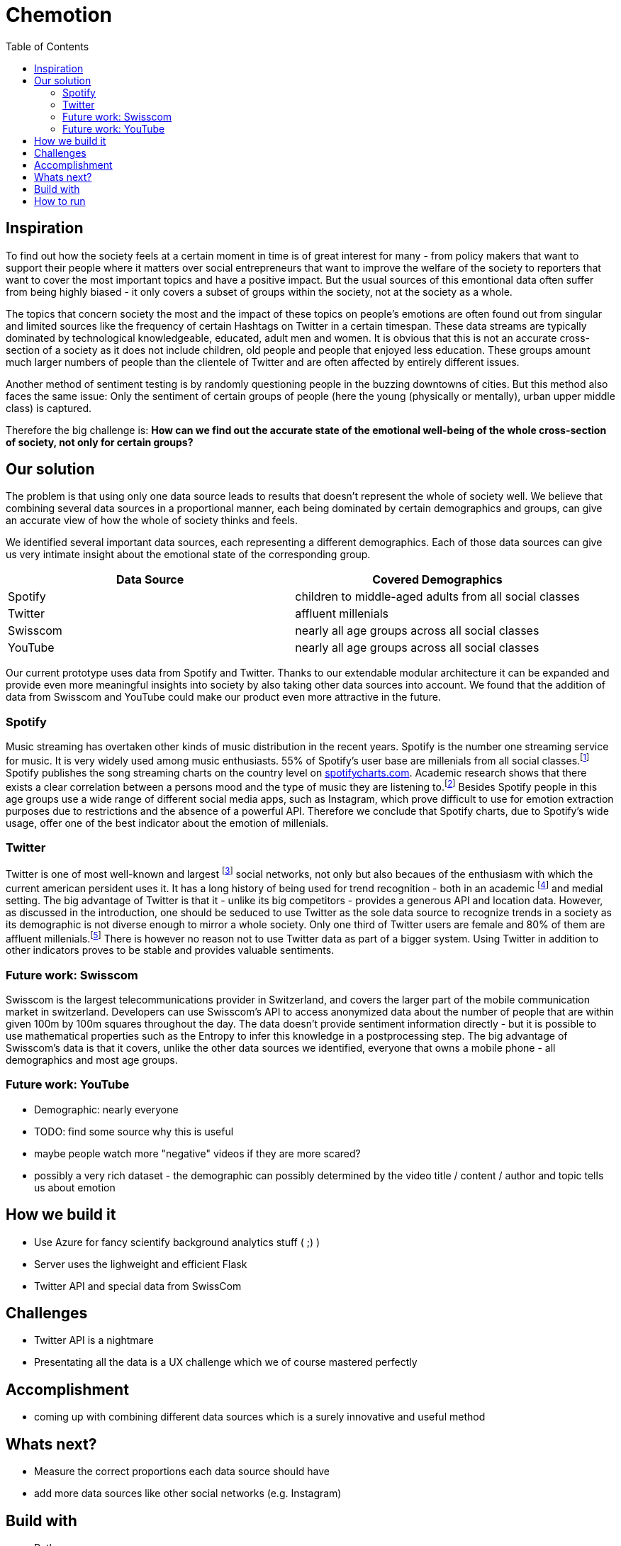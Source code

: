 = Chemotion
:toc:

== Inspiration
To find out how the society feels at a certain moment in time is of great interest for many - from policy makers that want to support their people where it matters over social entrepreneurs that want to improve the welfare of the society to reporters that want to cover the most important topics and have a positive impact.
But the usual sources of this emontional data often suffer from being highly biased - it only covers a subset of groups within the society, not at the society as a whole.

The topics that concern society the most and the impact of these topics on people's emotions are often found out from singular and limited sources like the frequency of certain Hashtags on Twitter in a certain timespan.
These data streams are typically dominated by technological knowledgeable, educated, adult men and women.
It is obvious that this is not an accurate cross-section of a society as it does not include children, old people and people that enjoyed less education.
These groups amount much larger numbers of people than the clientele of Twitter and are often affected by entirely different issues.

Another method of sentiment testing is by randomly questioning people in the buzzing downtowns of cities.
But this method also faces the same issue: Only the sentiment of certain groups of people (here the young (physically or mentally), urban upper middle class) is captured. 

Therefore the big challenge is: *How can we find out the accurate state of the emotional well-being of the whole cross-section of society, not only for certain groups?* 

== Our solution

The problem is that using only one data source leads to results that doesn't represent the whole of society well.
We believe that combining several data sources in a proportional manner, each being dominated by certain demographics and groups, can give an accurate view of how the whole of society thinks and feels.

We identified several important data sources, each representing a different demographics.
Each of those data sources can give us very intimate insight about the emotional state of the corresponding group.

|===
| Data Source | Covered Demographics

| Spotify | children to middle-aged adults from all social classes
| Twitter | affluent millenials
| Swisscom | nearly all age groups across all social classes
| YouTube | nearly all age groups across all social classes
|===

Our current prototype uses data from Spotify and Twitter.
Thanks to our extendable modular architecture it can be expanded and provide even more meaningful insights into society by also taking other data sources into account.
We found that the addition of data from Swisscom and YouTube could make our product even more attractive in the future.

=== Spotify

Music streaming has overtaken other kinds of music distribution in the recent years. 
Spotify is the number one streaming service for music.
It is very widely used among music enthusiasts.
55% of Spotify's user base are millenials from all social classes.footnote:[Source: https://kommandotech.com/statistics/spotify-user-statistics/]
Spotify publishes the song streaming charts on the country level on https://spotifycharts.com/regional[spotifycharts.com].
Academic research shows that there exists a clear correlation between a persons mood and the type of music they are listening to.footnote:[See for example this PhD thesis: http://web.media.mit.edu/~tristan/]
Besides Spotify people in this age groups use a wide range of different social media apps, such as Instagram, which prove difficult to use for emotion extraction purposes due to restrictions and the absence of a powerful API.
Therefore we conclude that Spotify charts, due to Spotify's wide usage, offer one of the best indicator about the emotion of millenials.

=== Twitter

Twitter is one of most well-known and largest footnote:[https://makeawebsitehub.com/social-media-sites/] social networks, not only but also becaues of the enthusiasm with which the current american persident uses it.
It has a long history of being used for trend recognition - both in an academic footnote:[Example: https://www.kth.se/social/files/58878811f276540810b9ee1a/SB%C3%A4ckstr%C3%B6m_JFHaslum.pdf] and medial setting.
The big advantage of Twitter is that it - unlike its big competitors - provides a generous API and location data.
However, as discussed in the introduction, one should be seduced to use Twitter as the sole data source to recognize trends in a society as its demographic is not diverse enough to mirror a whole society.
Only one third of Twitter users are female and 80% of them are affluent millenials.footnote:[https://www.omnicoreagency.com/twitter-statistics/]
There is however no reason not to use Twitter data as part of a bigger system.
Using Twitter in addition to other indicators proves to be stable and provides valuable sentiments.

=== Future work: Swisscom

Swisscom is the largest telecommunications provider in Switzerland, and covers the larger part of the mobile communication market in switzerland.
Developers can use Swisscom's API to access anonymized data about the number of people that are within given 100m by 100m squares throughout the day.
The data doesn't provide sentiment information directly - but it is possible to use mathematical properties such as the Entropy to infer this knowledge in a postprocessing step.
The big advantage of Swisscom's data is that it covers, unlike the other data sources we identified, everyone that owns a mobile phone - all demographics and most age groups.

=== Future work: YouTube

- Demographic: nearly everyone
- TODO: find some source why this is useful
- maybe people watch more "negative" videos if they are more scared?
- possibly a very rich dataset - the demographic can possibly determined by the video title / content / author and topic tells us about emotion
 
== How we build it

- Use Azure for fancy scientify background analytics stuff ( ;) )
- Server uses the lighweight and efficient Flask
- Twitter API and special data from SwissCom

== Challenges

- Twitter API is a nightmare
- Presentating all the data is a UX challenge which we of course mastered perfectly

== Accomplishment

- coming up with combining different data sources which is a surely innovative and useful method

== Whats next?

- Measure the correct proportions each data source should have
- add more data sources like other social networks (e.g. Instagram)

== Build with

- Python
- Azure (thanks Microsoft)
- Cutting edge web technologies

== How to run
Set these environment variables to work with `azure.py` (values posted in Slack):
- "AZURE_KEY"
- "AZURE_ENDPOINT"

